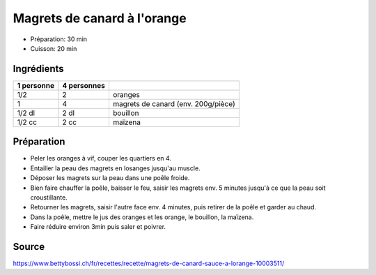 .. index:: Magrets de canard à l'orange
.. index:: Canard; Magrets de canard à l'orange
.. index:: Orange; Magrets de canard à l'orange

.. _cuisine_magrets_de_canard_a_l_orange:

Magrets de canard à l'orange
############################

* Préparation: 30 min
* Cuisson: 20 min


Ingrédients
===========

+------------+-------------+---------------------------------------------------+
| 1 personne | 4 personnes |                                                   |
+============+=============+===================================================+
|        1/2 |           2 | oranges                                           |
+------------+-------------+---------------------------------------------------+
|          1 |           4 | magrets de canard (env. 200g/pièce)               |
+------------+-------------+---------------------------------------------------+
|     1/2 dl |        2 dl | bouillon                                          |
+------------+-------------+---------------------------------------------------+
|     1/2 cc |        2 cc | maïzena                                           |
+------------+-------------+---------------------------------------------------+


Préparation
===========

* Peler les oranges à vif, couper les quartiers en 4.
* Entailler la peau des magrets en losanges jusqu'au muscle.
* Déposer les magrets sur la peau dans une poêle froide.
* Bien faire chauffer la poêle, baisser le feu, saisir les magrets env. 5 minutes jusqu'à ce que la peau soit croustillante.
* Retourner les magrets, saisir l'autre face env. 4 minutes, puis retirer de la poêle et garder au chaud.
* Dans la poêle, mettre le jus des oranges et les orange, le bouillon, la maïzena.
* Faire réduire environ 3min puis saler et poivrer.


Source
======

https://www.bettybossi.ch/fr/recettes/recette/magrets-de-canard-sauce-a-lorange-10003511/
